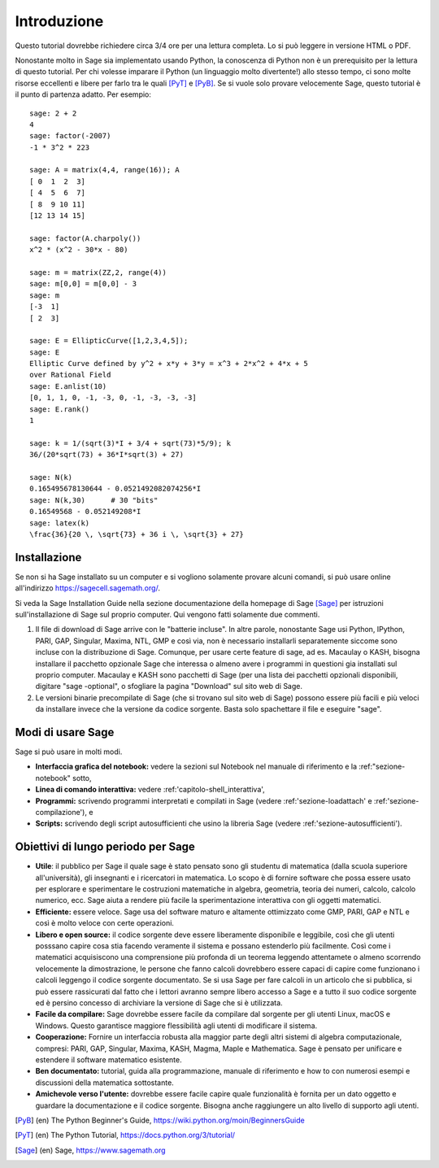 ************
Introduzione
************
Questo tutorial dovrebbe richiedere circa 3/4 ore per 
una lettura completa. Lo si può leggere in versione HTML o PDF.

Nonostante molto in Sage sia implementato usando Python, la conoscenza di Python
non è un prerequisito per la lettura di questo tutorial. Per chi volesse imparare
il Python (un linguaggio molto divertente!) allo stesso tempo, ci sono molte risorse 
eccellenti e libere per farlo tra le quali [PyT]_ e [PyB]_.
Se si vuole solo provare velocemente Sage, questo tutorial è il punto di partenza adatto.
Per esempio:

::

    sage: 2 + 2
    4
    sage: factor(-2007)
    -1 * 3^2 * 223
    
    sage: A = matrix(4,4, range(16)); A
    [ 0  1  2  3]
    [ 4  5  6  7]
    [ 8  9 10 11]
    [12 13 14 15]
    
    sage: factor(A.charpoly())
    x^2 * (x^2 - 30*x - 80)
    
    sage: m = matrix(ZZ,2, range(4))
    sage: m[0,0] = m[0,0] - 3
    sage: m
    [-3  1]
    [ 2  3]
    
    sage: E = EllipticCurve([1,2,3,4,5]); 
    sage: E
    Elliptic Curve defined by y^2 + x*y + 3*y = x^3 + 2*x^2 + 4*x + 5 
    over Rational Field
    sage: E.anlist(10)
    [0, 1, 1, 0, -1, -3, 0, -1, -3, -3, -3]
    sage: E.rank()
    1
    
    sage: k = 1/(sqrt(3)*I + 3/4 + sqrt(73)*5/9); k
    36/(20*sqrt(73) + 36*I*sqrt(3) + 27)

    sage: N(k)
    0.165495678130644 - 0.0521492082074256*I
    sage: N(k,30)      # 30 "bits"
    0.16549568 - 0.052149208*I
    sage: latex(k)
    \frac{36}{20 \, \sqrt{73} + 36 i \, \sqrt{3} + 27}

Installazione
=============

Se non si ha Sage installato su un computer e si vogliono solamente
provare alcuni comandi, si può usare online all'indirizzo https://sagecell.sagemath.org/.

Si veda la Sage Installation Guide nella sezione documentazione della homepage
di Sage [Sage]_ per istruzioni sull'installazione di Sage sul proprio computer.
Qui vengono fatti solamente due commenti.


#. Il file di download di Sage arrive con le "batterie incluse".
   In altre parole, nonostante Sage usi Python, IPython, PARI, GAP, 
   Singular, Maxima, NTL, GMP e così via, non è necessario installarli
   separatemente siccome sono incluse con la distribuzione di Sage.
   Comunque, per usare certe feature di \sage, ad es. Macaulay o KASH, 
   bisogna installare il pacchetto opzionale Sage che interessa o almeno
   avere i programmi in questioni gia installati sul proprio computer.
   Macaulay e KASH sono pacchetti di Sage (per una lista dei pacchetti 
   opzionali disponibili, digitare "sage -optional", o sfogliare la pagina
   "Download" sul sito web di Sage.

#. Le versioni binarie precompilate di Sage (che si trovano sul sito web di 
   Sage) possono essere più facili e più veloci da installare invece che la 
   versione da codice sorgente. Basta solo spachettare il file e eseguire "sage".

Modi di usare Sage
==================

Sage si può usare in molti modi.


-  **Interfaccia grafica del notebook:** vedere la sezioni sul 
   Notebook nel manuale di riferimento e la :ref:"sezione-notebook" sotto,

-  **Linea di comando interattiva:** vedere :ref:'capitolo-shell_interattiva',

-  **Programmi:** scrivendo programmi interpretati e compilati in Sage (vedere
   :ref:'sezione-loadattach' e :ref:'sezione-compilazione'), e

-  **Scripts:** scrivendo degli script autosufficienti che usino la libreria 
   Sage (vedere :ref:'sezione-autosufficienti').


Obiettivi di lungo periodo per Sage
===================================

-  **Utile**: il pubblico per Sage il quale sage è stato pensato sono gli 
   studentu di matematica (dalla scuola superiore all'università), gli insegnanti
   e i ricercatori in matematica. Lo scopo è di fornire software che possa essere
   usato per esplorare e sperimentare le costruzioni matematiche in algebra,
   geometria, teoria dei numeri, calcolo, calcolo numerico, ecc. Sage aiuta a
   rendere più facile la sperimentazione interattiva con gli oggetti matematici.

-  **Efficiente:** essere veloce. Sage usa del software maturo e altamente
   ottimizzato come GMP, PARI, GAP e NTL e così è molto veloce con certe
   operazioni.

-  **Libero e open source:** il codice sorgente deve essere liberamente disponibile
   e leggibile, così che gli utenti posssano capire cosa stia facendo veramente il 
   sistema e possano estenderlo più facilmente. Così come i matematici acquisiscono
   una comprensione più profonda di un teorema leggendo attentamete o almeno scorrendo
   velocemente la dimostrazione, le persone che fanno calcoli dovrebbero essere capaci
   di capire come funzionano i calcoli leggengo il codice sorgente documentato. Se
   si usa Sage per fare calcoli in un articolo che si pubblica, si può essere rassicurati
   dal fatto che i lettori avranno sempre libero accesso a Sage e a tutto il suo codice
   sorgente ed è persino concesso di archiviare la versione di Sage che si è utilizzata.

-  **Facile da compilare:** Sage dovrebbe essere facile da compilare dal sorgente per
   gli utenti Linux, macOS e Windows. Questo garantisce maggiore flessibilità agli utenti
   di modificare il sistema.

-  **Cooperazione:** Fornire un interfaccia robusta alla maggior parte degli altri sistemi
   di algebra computazionale, compresi: PARI, GAP, Singular, Maxima, KASH, Magma, Maple e
   Mathematica. Sage è pensato per unificare e estendere il software matematico esistente.

-  **Ben documentato:** tutorial, guida alla programmazione, manuale di riferimento e 
   how to con numerosi esempi e discussioni della matematica sottostante.

-  **Amichevole verso l'utente:** dovrebbe essere facile capire quale funzionalità è
   fornita per un dato oggetto e guardare la documentazione e il codice sorgente.
   Bisogna anche raggiungere un alto livello di supporto agli utenti.


..  [PyB] (en) The Python Beginner's Guide,
    https://wiki.python.org/moin/BeginnersGuide

..  [PyT] (en) The Python Tutorial,
    https://docs.python.org/3/tutorial/

..  [Sage] (en) Sage, https://www.sagemath.org
